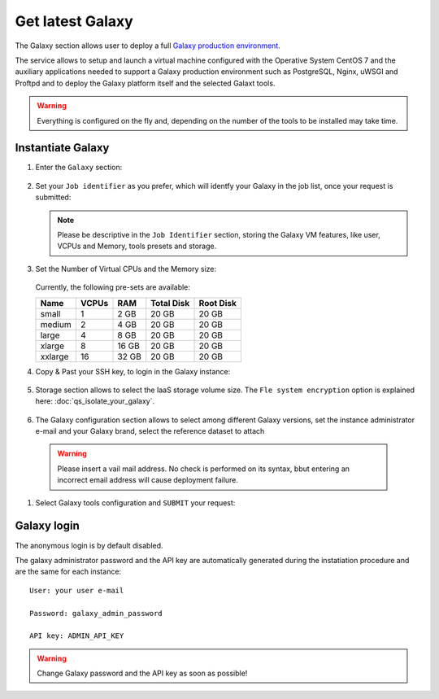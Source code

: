 Get latest Galaxy 
=================

The Galaxy section allows user to deploy a full `Galaxy production environment <https://galaxyproject.org/admin/config/performance/production-server/>`_.

The service allows to setup and launch a virtual machine configured with the Operative System CentOS 7 and the auxiliary applications needed to support a Galaxy production environment such as PostgreSQL, Nginx, uWSGI and Proftpd and to deploy the Galaxy platform itself and the selected Galaxt tools.

.. Warning::

   Everything is configured on the fly and, depending on the number of the tools to be installed may take time.

.. seealso::

   For a detailed descreption of all Web UI options see section: :doc:`feat_galaxy_custom`.

.. seealso::

   To login into the portal see section: :doc:`feat_auth`.

Instantiate Galaxy
------------------

#. Enter the ``Galaxy`` section:

   .. figure:: _static/qs_galaxy_latest/qs_galaxy_FGW.png 
      :scale: 100 %
      :align: center
      :alt: Galaxy express main window

#. Set your ``Job identifier`` as you prefer, which will identfy your Galaxy in the job list, once your request is submitted:

   .. Note::

      Please be descriptive in the ``Job Identifier`` section, storing the Galaxy VM features, like user, VCPUs and Memory, tools presets and storage.

   .. figure:: _static/qs_galaxy_latest/qs_galaxy_JobID.png
      :scale: 30 %
      :align: center
      :alt: Virtual hardware configuration

#. Set the Number of Virtual CPUs and the Memory size:

   .. figure:: _static/qs_galaxy_latest/qs_galaxy_VirtualHardware.png
      :scale: 30 %
      :align: center
      :alt: Virtual hardware configuration

   Currently, the following pre-sets are available:

   =========  =======  =======  =============  =============
   Name       VCPUs    RAM      Total Disk     Root Disk
   =========  =======  =======  =============  =============
   small      1        2 GB     20 GB          20 GB
   medium     2        4 GB     20 GB          20 GB
   large      4        8 GB     20 GB          20 GB
   xlarge     8        16 GB    20 GB          20 GB
   xxlarge    16       32 GB    20 GB          20 GB
   =========  =======  =======  =============  =============

#. Copy & Past your SSH key, to login in the Galaxy instance:

   .. figure:: _static/qs_galaxy_latest/qs_galaxy_SSHkey.png
      :scale: 30 %
      :align: center
      :alt: SSH public key injection

#. Storage section allows to select the IaaS storage volume size. The ``Fle system encryption`` option is explained here: :doc:`qs_isolate_your_galaxy`.

   .. figure:: _static/qs_galaxy_latest/qs_galaxy_Storage1.png
      :scale: 30 %
      :align: center
      :alt: Galaxy express Storage section 1

   .. figure:: _static/qs_galaxy_latest/qs_galaxy_Storage2.png
      :scale: 30 %
      :align: center
      :alt: Galaxy express Storage section 2

#. The Galaxy configuration section allows to select among different Galaxy versions, set the instance administrator e-mail and  your Galaxy brand, select the reference dataset to attach

   .. figure:: _static/qs_galaxy_latest/qs_galaxy_GalaxyConfig.png
      :scale: 30 %
      :align: center
      :alt: Galaxy express Galxy configuration section

  .. Warning::

     Please insert a vail mail address. No check is performed on its syntax, bbut entering an incorrect email address will cause deployment failure.

#. Select Galaxy tools configuration and ``SUBMIT`` your request:

   .. figure:: _static/qs_galaxy_latest/qs_galaxy_Tools.png
      :scale: 30 %
      :align: center
      :alt: Galaxy express Tools section

Galaxy login
------------

The anonymous login is by default disabled.

The galaxy administrator password and the API key are automatically generated during the instatiation procedure and are the same for each instance:

::

  User: your user e-mail

  Password: galaxy_admin_password

  API key: ADMIN_API_KEY

.. Warning::

   Change Galaxy password and the API key as soon as possible!
